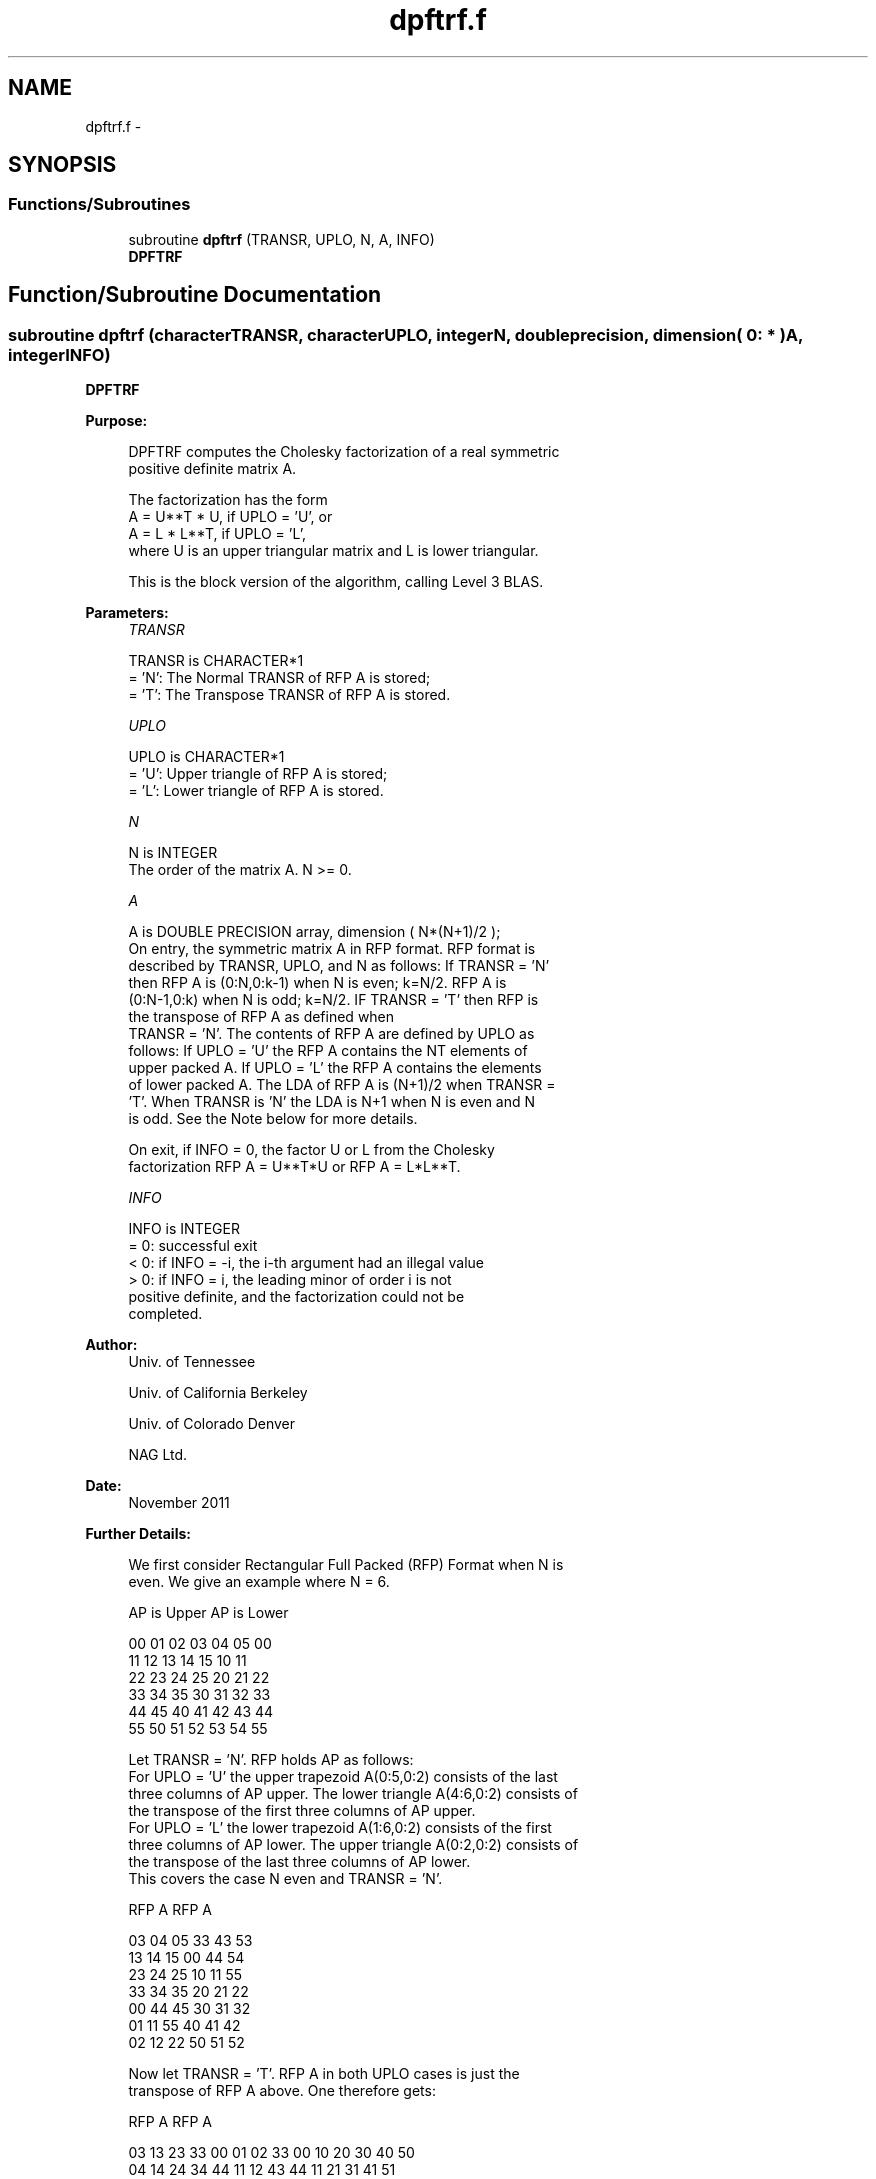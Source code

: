 .TH "dpftrf.f" 3 "Sat Nov 16 2013" "Version 3.4.2" "LAPACK" \" -*- nroff -*-
.ad l
.nh
.SH NAME
dpftrf.f \- 
.SH SYNOPSIS
.br
.PP
.SS "Functions/Subroutines"

.in +1c
.ti -1c
.RI "subroutine \fBdpftrf\fP (TRANSR, UPLO, N, A, INFO)"
.br
.RI "\fI\fBDPFTRF\fP \fP"
.in -1c
.SH "Function/Subroutine Documentation"
.PP 
.SS "subroutine dpftrf (characterTRANSR, characterUPLO, integerN, double precision, dimension( 0: * )A, integerINFO)"

.PP
\fBDPFTRF\fP  
.PP
\fBPurpose: \fP
.RS 4

.PP
.nf
 DPFTRF computes the Cholesky factorization of a real symmetric
 positive definite matrix A.

 The factorization has the form
    A = U**T * U,  if UPLO = 'U', or
    A = L  * L**T,  if UPLO = 'L',
 where U is an upper triangular matrix and L is lower triangular.

 This is the block version of the algorithm, calling Level 3 BLAS.
.fi
.PP
 
.RE
.PP
\fBParameters:\fP
.RS 4
\fITRANSR\fP 
.PP
.nf
          TRANSR is CHARACTER*1
          = 'N':  The Normal TRANSR of RFP A is stored;
          = 'T':  The Transpose TRANSR of RFP A is stored.
.fi
.PP
.br
\fIUPLO\fP 
.PP
.nf
          UPLO is CHARACTER*1
          = 'U':  Upper triangle of RFP A is stored;
          = 'L':  Lower triangle of RFP A is stored.
.fi
.PP
.br
\fIN\fP 
.PP
.nf
          N is INTEGER
          The order of the matrix A.  N >= 0.
.fi
.PP
.br
\fIA\fP 
.PP
.nf
          A is DOUBLE PRECISION array, dimension ( N*(N+1)/2 );
          On entry, the symmetric matrix A in RFP format. RFP format is
          described by TRANSR, UPLO, and N as follows: If TRANSR = 'N'
          then RFP A is (0:N,0:k-1) when N is even; k=N/2. RFP A is
          (0:N-1,0:k) when N is odd; k=N/2. IF TRANSR = 'T' then RFP is
          the transpose of RFP A as defined when
          TRANSR = 'N'. The contents of RFP A are defined by UPLO as
          follows: If UPLO = 'U' the RFP A contains the NT elements of
          upper packed A. If UPLO = 'L' the RFP A contains the elements
          of lower packed A. The LDA of RFP A is (N+1)/2 when TRANSR =
          'T'. When TRANSR is 'N' the LDA is N+1 when N is even and N
          is odd. See the Note below for more details.

          On exit, if INFO = 0, the factor U or L from the Cholesky
          factorization RFP A = U**T*U or RFP A = L*L**T.
.fi
.PP
.br
\fIINFO\fP 
.PP
.nf
          INFO is INTEGER
          = 0:  successful exit
          < 0:  if INFO = -i, the i-th argument had an illegal value
          > 0:  if INFO = i, the leading minor of order i is not
                positive definite, and the factorization could not be
                completed.
.fi
.PP
 
.RE
.PP
\fBAuthor:\fP
.RS 4
Univ\&. of Tennessee 
.PP
Univ\&. of California Berkeley 
.PP
Univ\&. of Colorado Denver 
.PP
NAG Ltd\&. 
.RE
.PP
\fBDate:\fP
.RS 4
November 2011 
.RE
.PP
\fBFurther Details: \fP
.RS 4

.PP
.nf
  We first consider Rectangular Full Packed (RFP) Format when N is
  even. We give an example where N = 6.

      AP is Upper             AP is Lower

   00 01 02 03 04 05       00
      11 12 13 14 15       10 11
         22 23 24 25       20 21 22
            33 34 35       30 31 32 33
               44 45       40 41 42 43 44
                  55       50 51 52 53 54 55


  Let TRANSR = 'N'. RFP holds AP as follows:
  For UPLO = 'U' the upper trapezoid A(0:5,0:2) consists of the last
  three columns of AP upper. The lower triangle A(4:6,0:2) consists of
  the transpose of the first three columns of AP upper.
  For UPLO = 'L' the lower trapezoid A(1:6,0:2) consists of the first
  three columns of AP lower. The upper triangle A(0:2,0:2) consists of
  the transpose of the last three columns of AP lower.
  This covers the case N even and TRANSR = 'N'.

         RFP A                   RFP A

        03 04 05                33 43 53
        13 14 15                00 44 54
        23 24 25                10 11 55
        33 34 35                20 21 22
        00 44 45                30 31 32
        01 11 55                40 41 42
        02 12 22                50 51 52

  Now let TRANSR = 'T'. RFP A in both UPLO cases is just the
  transpose of RFP A above. One therefore gets:


           RFP A                   RFP A

     03 13 23 33 00 01 02    33 00 10 20 30 40 50
     04 14 24 34 44 11 12    43 44 11 21 31 41 51
     05 15 25 35 45 55 22    53 54 55 22 32 42 52


  We then consider Rectangular Full Packed (RFP) Format when N is
  odd. We give an example where N = 5.

     AP is Upper                 AP is Lower

   00 01 02 03 04              00
      11 12 13 14              10 11
         22 23 24              20 21 22
            33 34              30 31 32 33
               44              40 41 42 43 44


  Let TRANSR = 'N'. RFP holds AP as follows:
  For UPLO = 'U' the upper trapezoid A(0:4,0:2) consists of the last
  three columns of AP upper. The lower triangle A(3:4,0:1) consists of
  the transpose of the first two columns of AP upper.
  For UPLO = 'L' the lower trapezoid A(0:4,0:2) consists of the first
  three columns of AP lower. The upper triangle A(0:1,1:2) consists of
  the transpose of the last two columns of AP lower.
  This covers the case N odd and TRANSR = 'N'.

         RFP A                   RFP A

        02 03 04                00 33 43
        12 13 14                10 11 44
        22 23 24                20 21 22
        00 33 34                30 31 32
        01 11 44                40 41 42

  Now let TRANSR = 'T'. RFP A in both UPLO cases is just the
  transpose of RFP A above. One therefore gets:

           RFP A                   RFP A

     02 12 22 00 01             00 10 20 30 40 50
     03 13 23 33 11             33 11 21 31 41 51
     04 14 24 34 44             43 44 22 32 42 52
.fi
.PP
 
.RE
.PP

.PP
Definition at line 199 of file dpftrf\&.f\&.
.SH "Author"
.PP 
Generated automatically by Doxygen for LAPACK from the source code\&.
